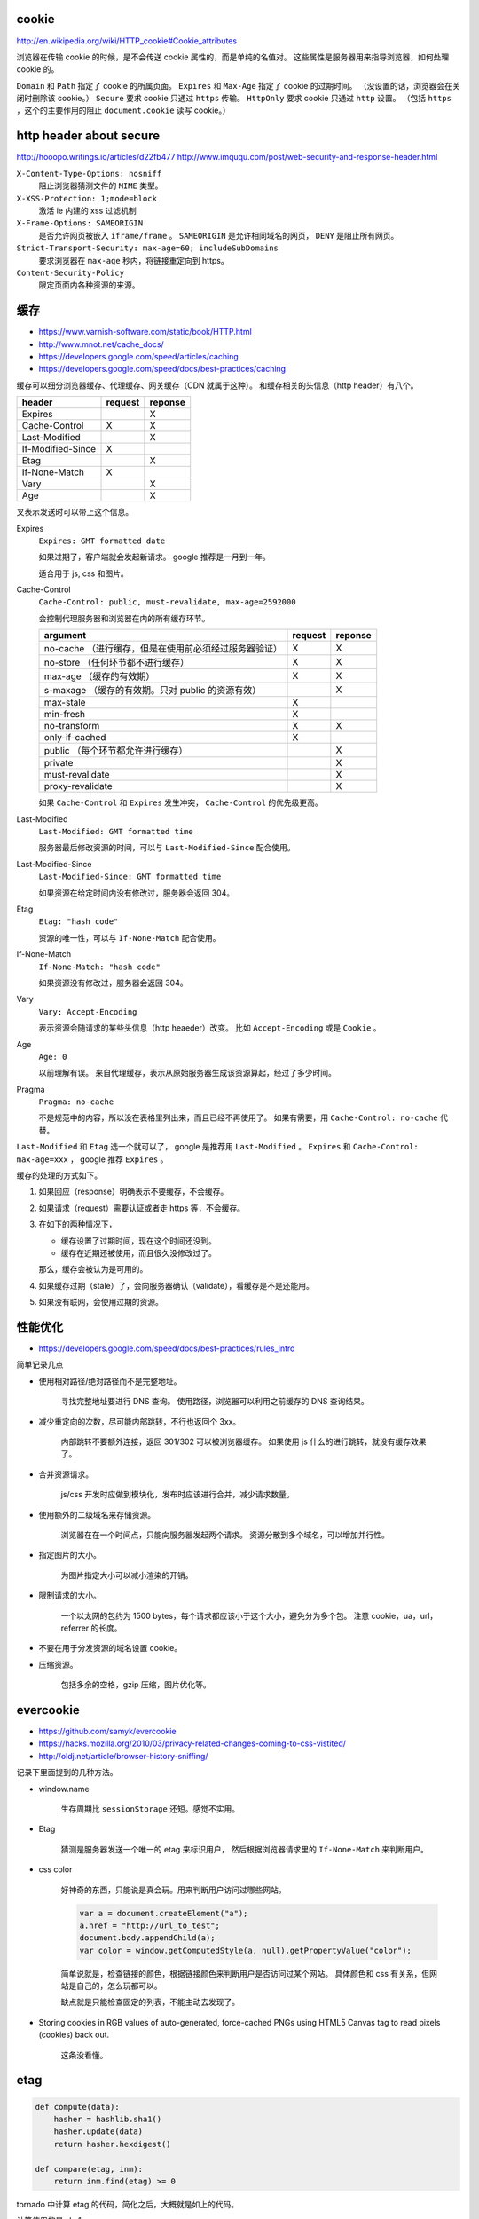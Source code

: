 cookie
=======
http://en.wikipedia.org/wiki/HTTP_cookie#Cookie_attributes

浏览器在传输 cookie 的时候，是不会传送 cookie 属性的，而是单纯的名值对。
这些属性是服务器用来指导浏览器，如何处理 cookie 的。

``Domain`` 和 ``Path`` 指定了 cookie 的所属页面。
``Expires`` 和 ``Max-Age`` 指定了 cookie 的过期时间。
（没设置的话，浏览器会在关闭时删除该 cookie。）
``Secure`` 要求 cookie 只通过 ``https`` 传输。
``HttpOnly`` 要求 cookie 只通过 ``http`` 设置。
（包括 ``https`` ，这个的主要作用的阻止 ``document.cookie`` 读写 cookie。）





http header about secure
=========================
http://hooopo.writings.io/articles/d22fb477
http://www.imququ.com/post/web-security-and-response-header.html

``X-Content-Type-Options: nosniff``
    阻止浏览器猜测文件的 ``MIME`` 类型。

``X-XSS-Protection: 1;mode=block``
    激活 ie 内建的 xss 过滤机制

``X-Frame-Options: SAMEORIGIN``
    是否允许网页被嵌入 ``iframe/frame`` 。
    ``SAMEORIGIN`` 是允许相同域名的网页， ``DENY`` 是阻止所有网页。

``Strict-Transport-Security: max-age=60; includeSubDomains``
    要求浏览器在 ``max-age`` 秒内，将链接重定向到 https。

``Content-Security-Policy``
    限定页面内各种资源的来源。






缓存
=====
+ https://www.varnish-software.com/static/book/HTTP.html
+ http://www.mnot.net/cache_docs/
+ https://developers.google.com/speed/articles/caching
+ https://developers.google.com/speed/docs/best-practices/caching


缓存可以细分浏览器缓存、代理缓存、网关缓存（CDN 就属于这种）。
和缓存相关的头信息（http header）有八个。

+-------------------+---------+---------+
| header            | request | reponse |
+===================+=========+=========+
| Expires           |         | X       |
+-------------------+---------+---------+
| Cache-Control     | X       | X       |
+-------------------+---------+---------+
| Last-Modified     |         | X       |
+-------------------+---------+---------+
| If-Modified-Since | X       |         |
+-------------------+---------+---------+
| Etag              |         | X       |
+-------------------+---------+---------+
| If-None-Match     | X       |         |
+-------------------+---------+---------+
| Vary              |         | X       |
+-------------------+---------+---------+
| Age               |         | X       |
+-------------------+---------+---------+

叉表示发送时可以带上这个信息。

Expires
    ``Expires: GMT formatted date``

    如果过期了，客户端就会发起新请求。
    google 推荐是一月到一年。

    适合用于 js, css 和图片。



Cache-Control
    ``Cache-Control: public, must-revalidate, max-age=2592000``

    会控制代理服务器和浏览器在内的所有缓存环节。

    +----------------------------------------------+---------+---------+
    | argument                                     | request | reponse |
    +==============================================+=========+=========+
    | no-cache                                     | X       | X       |
    | （进行缓存，但是在使用前必须经过服务器验证） |         |         |
    +----------------------------------------------+---------+---------+
    | no-store                                     | X       | X       |
    | （任何环节都不进行缓存）                     |         |         |
    +----------------------------------------------+---------+---------+
    | max-age                                      | X       | X       |
    | （缓存的有效期）                             |         |         |
    +----------------------------------------------+---------+---------+
    | s-maxage                                     |         | X       |
    | （缓存的有效期。只对 public 的资源有效）     |         |         |
    +----------------------------------------------+---------+---------+
    | max-stale                                    | X       |         |
    +----------------------------------------------+---------+---------+
    | min-fresh                                    | X       |         |
    +----------------------------------------------+---------+---------+
    | no-transform                                 | X       | X       |
    +----------------------------------------------+---------+---------+
    | only-if-cached                               | X       |         |
    +----------------------------------------------+---------+---------+
    | public                                       |         | X       |
    | （每个环节都允许进行缓存）                   |         |         |
    +----------------------------------------------+---------+---------+
    | private                                      |         | X       |
    +----------------------------------------------+---------+---------+
    | must-revalidate                              |         | X       |
    +----------------------------------------------+---------+---------+
    | proxy-revalidate                             |         | X       |
    +----------------------------------------------+---------+---------+

    如果 ``Cache-Control`` 和 ``Expires`` 发生冲突，
    ``Cache-Control`` 的优先级更高。


Last-Modified
    ``Last-Modified: GMT formatted time``

    服务器最后修改资源的时间，可以与 ``Last-Modified-Since`` 配合使用。


Last-Modified-Since
    ``Last-Modified-Since: GMT formatted time``

    如果资源在给定时间内没有修改过，服务器会返回 304。


Etag
    ``Etag: "hash code"``

    资源的唯一性，可以与 ``If-None-Match`` 配合使用。


If-None-Match
    ``If-None-Match: "hash code"``

    如果资源没有修改过，服务器会返回 304。


Vary
    ``Vary: Accept-Encoding``

    表示资源会随请求的某些头信息（http heaeder）改变。
    比如 ``Accept-Encoding`` 或是 ``Cookie`` 。


Age
    ``Age: 0``

    以前理解有误。
    来自代理缓存，表示从原始服务器生成该资源算起，经过了多少时间。


Pragma
    ``Pragma: no-cache``

    不是规范中的内容，所以没在表格里列出来，而且已经不再使用了。
    如果有需要，用 ``Cache-Control: no-cache`` 代替。


``Last-Modified`` 和 ``Etag`` 选一个就可以了，
google 是推荐用 ``Last-Modified`` 。
``Expires`` 和 ``Cache-Control: max-age=xxx`` ，
google 推荐 ``Expires`` 。


缓存的处理的方式如下。

1. 如果回应（response）明确表示不要缓存，不会缓存。

2. 如果请求（request）需要认证或者走 https 等，不会缓存。

3. 在如下的两种情况下，

   + 缓存设置了过期时间，现在这个时间还没到。
   + 缓存在近期还被使用，而且很久没修改过了。

   那么，缓存会被认为是可用的。

4. 如果缓存过期（stale）了，会向服务器确认（validate），看缓存是不是还能用。

5. 如果没有联网，会使用过期的资源。






性能优化
=========
+ https://developers.google.com/speed/docs/best-practices/rules_intro

简单记录几点

+ 使用相对路径/绝对路径而不是完整地址。

    寻找完整地址要进行 DNS 查询。
    使用路径，浏览器可以利用之前缓存的 DNS 查询结果。


+ 减少重定向的次数，尽可能内部跳转，不行也返回个 3xx。

    内部跳转不要额外连接，返回 301/302 可以被浏览器缓存。
    如果使用 js 什么的进行跳转，就没有缓存效果了。


+ 合并资源请求。

    js/css 开发时应做到模块化，发布时应该进行合并，减少请求数量。


+ 使用额外的二级域名来存储资源。

    浏览器在在一个时间点，只能向服务器发起两个请求。
    资源分散到多个域名，可以增加并行性。


+ 指定图片的大小。

    为图片指定大小可以减小渲染的开销。


+ 限制请求的大小。

    一个以太网的包约为 1500 bytes，每个请求都应该小于这个大小，避免分为多个包。
    注意 cookie，ua，url，referrer 的长度。


+ 不要在用于分发资源的域名设置 cookie。

+ 压缩资源。

    包括多余的空格，gzip 压缩，图片优化等。






evercookie
===========
+ https://github.com/samyk/evercookie
+ https://hacks.mozilla.org/2010/03/privacy-related-changes-coming-to-css-vistited/
+ http://oldj.net/article/browser-history-sniffing/

记录下里面提到的几种方法。

+ window.name

    生存周期比 ``sessionStorage`` 还短。感觉不实用。

+ Etag

    猜测是服务器发送一个唯一的 etag 来标识用户，
    然后根据浏览器请求里的 ``If-None-Match`` 来判断用户。

+ css color

    好神奇的东西，只能说是真会玩。用来判断用户访问过哪些网站。

    .. code:: javascript

        var a = document.createElement("a");
        a.href = "http://url_to_test";
        document.body.appendChild(a);
        var color = window.getComputedStyle(a, null).getPropertyValue("color");

    简单说就是，检查链接的颜色，根据链接颜色来判断用户是否访问过某个网站。
    具体颜色和 css 有关系，但网站是自己的，怎么玩都可以。

    缺点就是只能检查固定的列表，不能主动去发现了。

+ Storing cookies in RGB values of auto-generated,
  force-cached PNGs using HTML5 Canvas tag to read pixels (cookies) back out.

    这条没看懂。





etag
=====

.. code:: python

    def compute(data):
        hasher = hashlib.sha1()
        hasher.update(data)
        return hasher.hexdigest()

    def compare(etag, inm):
        return inm.find(etag) >= 0

tornado 中计算 etag 的代码，简化之后，大概就是如上的代码。

计算使用的是 sha1。

没看懂的是比较的时候，为什么是 ``>=0`` ，难道不应该是完全相等吗？
